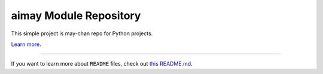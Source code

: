 aimay Module Repository
========================

This simple project is may-chan repo for Python projects.

`Learn more <https://github.com/ghsable/aimay>`_.

---------------

If you want to learn more about ``README`` files, check out `this README.md <https://github.com/ghsable/aimay/blob/master/README.md>`_.
